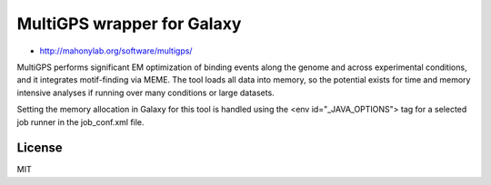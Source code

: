 MultiGPS wrapper for Galaxy
================================

* http://mahonylab.org/software/multigps/

MultiGPS performs significant EM optimization of binding events along the genome and across experimental
conditions, and it integrates motif-finding via MEME.  The tool loads all data into memory, so the potential
exists for time and memory intensive analyses if running over many conditions or large datasets.

Setting the memory allocation in Galaxy for this tool is handled using the <env id="_JAVA_OPTIONS"> tag for
a selected job runner in the job_conf.xml file.

License
-------

MIT

